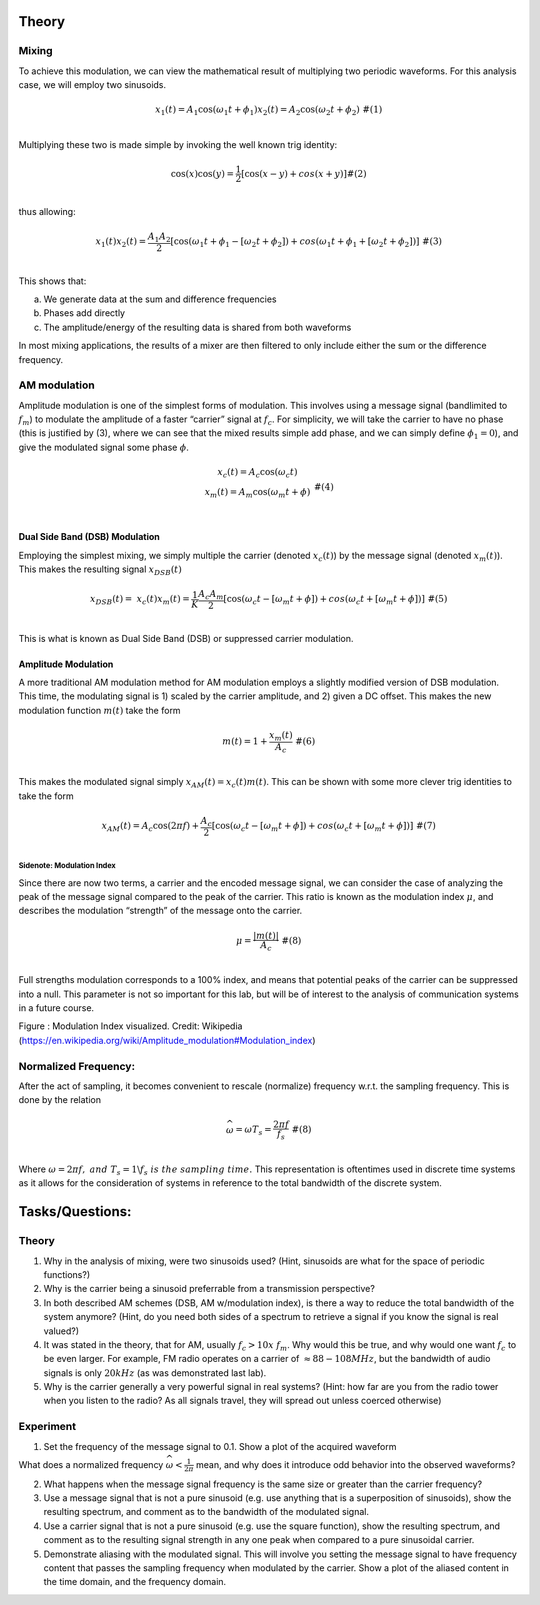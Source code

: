 Theory
======

Mixing
------

To achieve this modulation, we can view the mathematical result of
multiplying two periodic waveforms. For this analysis case, we will
employ two sinusoids.

.. math::

   \begin{matrix}
   x_{1}(t) = A_{1}\cos\left( \omega_{1}t + \phi_{1} \right)x_{2}(t) = A_{2}\cos\left( \omega_{2}t + \phi_{2} \right)\ \#(1) \\
   \end{matrix}

Multiplying these two is made simple by invoking the well known trig
identity:

.. math::

   \begin{matrix}
   \cos(x)\cos(y) = \frac{1}{2}\left\lbrack \cos(x - y) + cos(x + y) \right\rbrack\#(2) \\
   \end{matrix}

thus allowing:

.. math::

   \begin{matrix}
   x_{1}(t)x_{2}(t) = \frac{A_{1}A_{2}}{2}\left\lbrack \cos\left( \omega_{1}t + \phi_{1} - \left\lbrack \omega_{2}t + \phi_{2} \right\rbrack \right) + cos\left( \omega_{1}t + \phi_{1} + \left\lbrack \omega_{2}t + \phi_{2} \right\rbrack \right) \right\rbrack\ \#(3) \\
   \end{matrix}

This shows that:

a. We generate data at the sum and difference frequencies

b. Phases add directly

c. The amplitude/energy of the resulting data is shared from both
   waveforms

In most mixing applications, the results of a mixer are then filtered to
only include either the sum or the difference frequency.

AM modulation
-------------

Amplitude modulation is one of the simplest forms of modulation. This
involves using a message signal (bandlimited to :math:`f_{m}`) to
modulate the amplitude of a faster “carrier” signal at :math:`f_{c}`.
For simplicity, we will take the carrier to have no phase (this is
justified by (3), where we can see that the mixed results simple add
phase, and we can simply define :math:`\phi_{1} = 0`), and give the
modulated signal some phase :math:`\phi`.

.. math::

   \begin{matrix}
   \begin{matrix}
   x_{c}(t) = A_{c}\cos\left( \omega_{c}t \right) \\
   x_{m}(t) = A_{m}\cos\left( \omega_{m}t + \phi \right) \\
   \end{matrix}\ \#(4) \\
   \end{matrix}

Dual Side Band (DSB) Modulation
~~~~~~~~~~~~~~~~~~~~~~~~~~~~~~~

Employing the simplest mixing, we simply multiple the carrier (denoted
:math:`x_{c}(t)`) by the message signal (denoted :math:`x_{m}(t)`). This
makes the resulting signal :math:`x_{DSB}(t)`

.. math::

   \begin{matrix}
   x_{DSB}(t) = \ x_{c}(t)x_{m}(t) = \frac{1}{K}\frac{A_{c}A_{m}}{2}\left\lbrack \cos\left( \omega_{c}t - \left\lbrack \omega_{m}t + \phi \right\rbrack \right) + cos\left( \omega_{c}t + \left\lbrack \omega_{m}t + \phi \right\rbrack \right) \right\rbrack\ \#(5) \\
   \end{matrix}

This is what is known as Dual Side Band (DSB) or suppressed carrier
modulation.

Amplitude Modulation
~~~~~~~~~~~~~~~~~~~~

A more traditional AM modulation method for AM modulation employs a
slightly modified version of DSB modulation. This time, the modulating
signal is 1) scaled by the carrier amplitude, and 2) given a DC offset.
This makes the new modulation function :math:`m(t)` take the form

.. math::

   \begin{matrix}
   m(t) = 1 + \frac{x_{m}(t)}{A_{c}}\ \#(6) \\
   \end{matrix}

This makes the modulated signal simply :math:`x_{AM}(t) = x_{c}(t)m(t)`.
This can be shown with some more clever trig identities to take the form

.. math::

   \begin{matrix}
   x_{AM}(t) = A_{c}\cos(2\pi f) + \frac{A_{c}}{2}\left\lbrack \cos\left( \omega_{c}t - \left\lbrack \omega_{m}t + \phi \right\rbrack \right) + cos\left( \omega_{c}t + \left\lbrack \omega_{m}t + \phi \right\rbrack \right) \right\rbrack\ \#(7) \\
   \end{matrix}

Sidenote: Modulation Index
^^^^^^^^^^^^^^^^^^^^^^^^^^

Since there are now two terms, a carrier and the encoded message signal,
we can consider the case of analyzing the peak of the message signal
compared to the peak of the carrier. This ratio is known as the
modulation index :math:`\mu`, and describes the modulation “strength” of
the message onto the carrier.

.. math::

   \begin{matrix}
   \mu = \frac{\left| m(t) \right|}{A_{c}}\ \#(8) \\
   \end{matrix}

Full strengths modulation corresponds to a 100% index, and means that
potential peaks of the carrier can be suppressed into a null. This
parameter is not so important for this lab, but will be of interest to
the analysis of communication systems in a future course.

.. image:: media/image3.1.png
   :name: Graph
   :align: center
 

Figure : Modulation Index visualized. Credit: Wikipedia
(https://en.wikipedia.org/wiki/Amplitude_modulation#Modulation_index)

Normalized Frequency:
---------------------

After the act of sampling, it becomes convenient to rescale (normalize)
frequency w.r.t. the sampling frequency. This is done by the relation

.. math::

   \begin{matrix}
   \widehat{\omega} = \omega T_{s} = \frac{2\pi f}{f_{s}}\ \#(8) \\
   \end{matrix}

Where
:math:`\omega = 2\pi f,\ and\ T_{s} = 1\backslash f_{s}\ is\ the\ sampling\ time.\ `\ This
representation is oftentimes used in discrete time systems as it allows
for the consideration of systems in reference to the total bandwidth of
the discrete system.

Tasks/Questions:
================

.. _theory-1:

Theory 
-------

1. Why in the analysis of mixing, were two sinusoids used? (Hint,
   sinusoids are what for the space of periodic functions?)

2. Why is the carrier being a sinusoid preferrable from a transmission
   perspective?

3. In both described AM schemes (DSB, AM w/modulation index), is there a
   way to reduce the total bandwidth of the system anymore? (Hint, do
   you need both sides of a spectrum to retrieve a signal if you know
   the signal is real valued?)

4. It was stated in the theory, that for AM, usually
   :math:`f_{c} > 10x\ f_{m}`. Why would this be true, and why would one
   want :math:`f_{c}` to be even larger. For example, FM radio operates
   on a carrier of :math:`\approx 88 - 108MHz`, but the bandwidth of
   audio signals is only :math:`20kHz` (as was demonstrated last lab).

5. Why is the carrier generally a very powerful signal in real systems?
   (Hint: how far are you from the radio tower when you listen to the
   radio? As all signals travel, they will spread out unless coerced
   otherwise)

Experiment
----------

1. Set the frequency of the message signal to 0.1. Show a plot of the
   acquired waveform

What does a normalized frequency
:math:`\widehat{\omega} < \frac{1}{2\pi}` mean, and why does it
introduce odd behavior into the observed waveforms?

2. What happens when the message signal frequency is the same size or
   greater than the carrier frequency?

3. Use a message signal that is not a pure sinusoid (e.g. use anything
   that is a superposition of sinusoids), show the resulting spectrum,
   and comment as to the bandwidth of the modulated signal.

4. Use a carrier signal that is not a pure sinusoid (e.g. use the square
   function), show the resulting spectrum, and comment as to the
   resulting signal strength in any one peak when compared to a pure
   sinusoidal carrier.

5. Demonstrate aliasing with the modulated signal. This will involve you
   setting the message signal to have frequency content that passes the
   sampling frequency when modulated by the carrier. Show a plot of the
   aliased content in the time domain, and the frequency domain.
